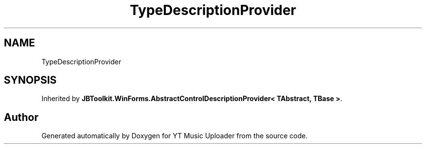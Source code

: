 .TH "TypeDescriptionProvider" 3 "Thu Dec 31 2020" "YT Music Uploader" \" -*- nroff -*-
.ad l
.nh
.SH NAME
TypeDescriptionProvider
.SH SYNOPSIS
.br
.PP
.PP
Inherited by \fBJBToolkit\&.WinForms\&.AbstractControlDescriptionProvider< TAbstract, TBase >\fP\&.

.SH "Author"
.PP 
Generated automatically by Doxygen for YT Music Uploader from the source code\&.
